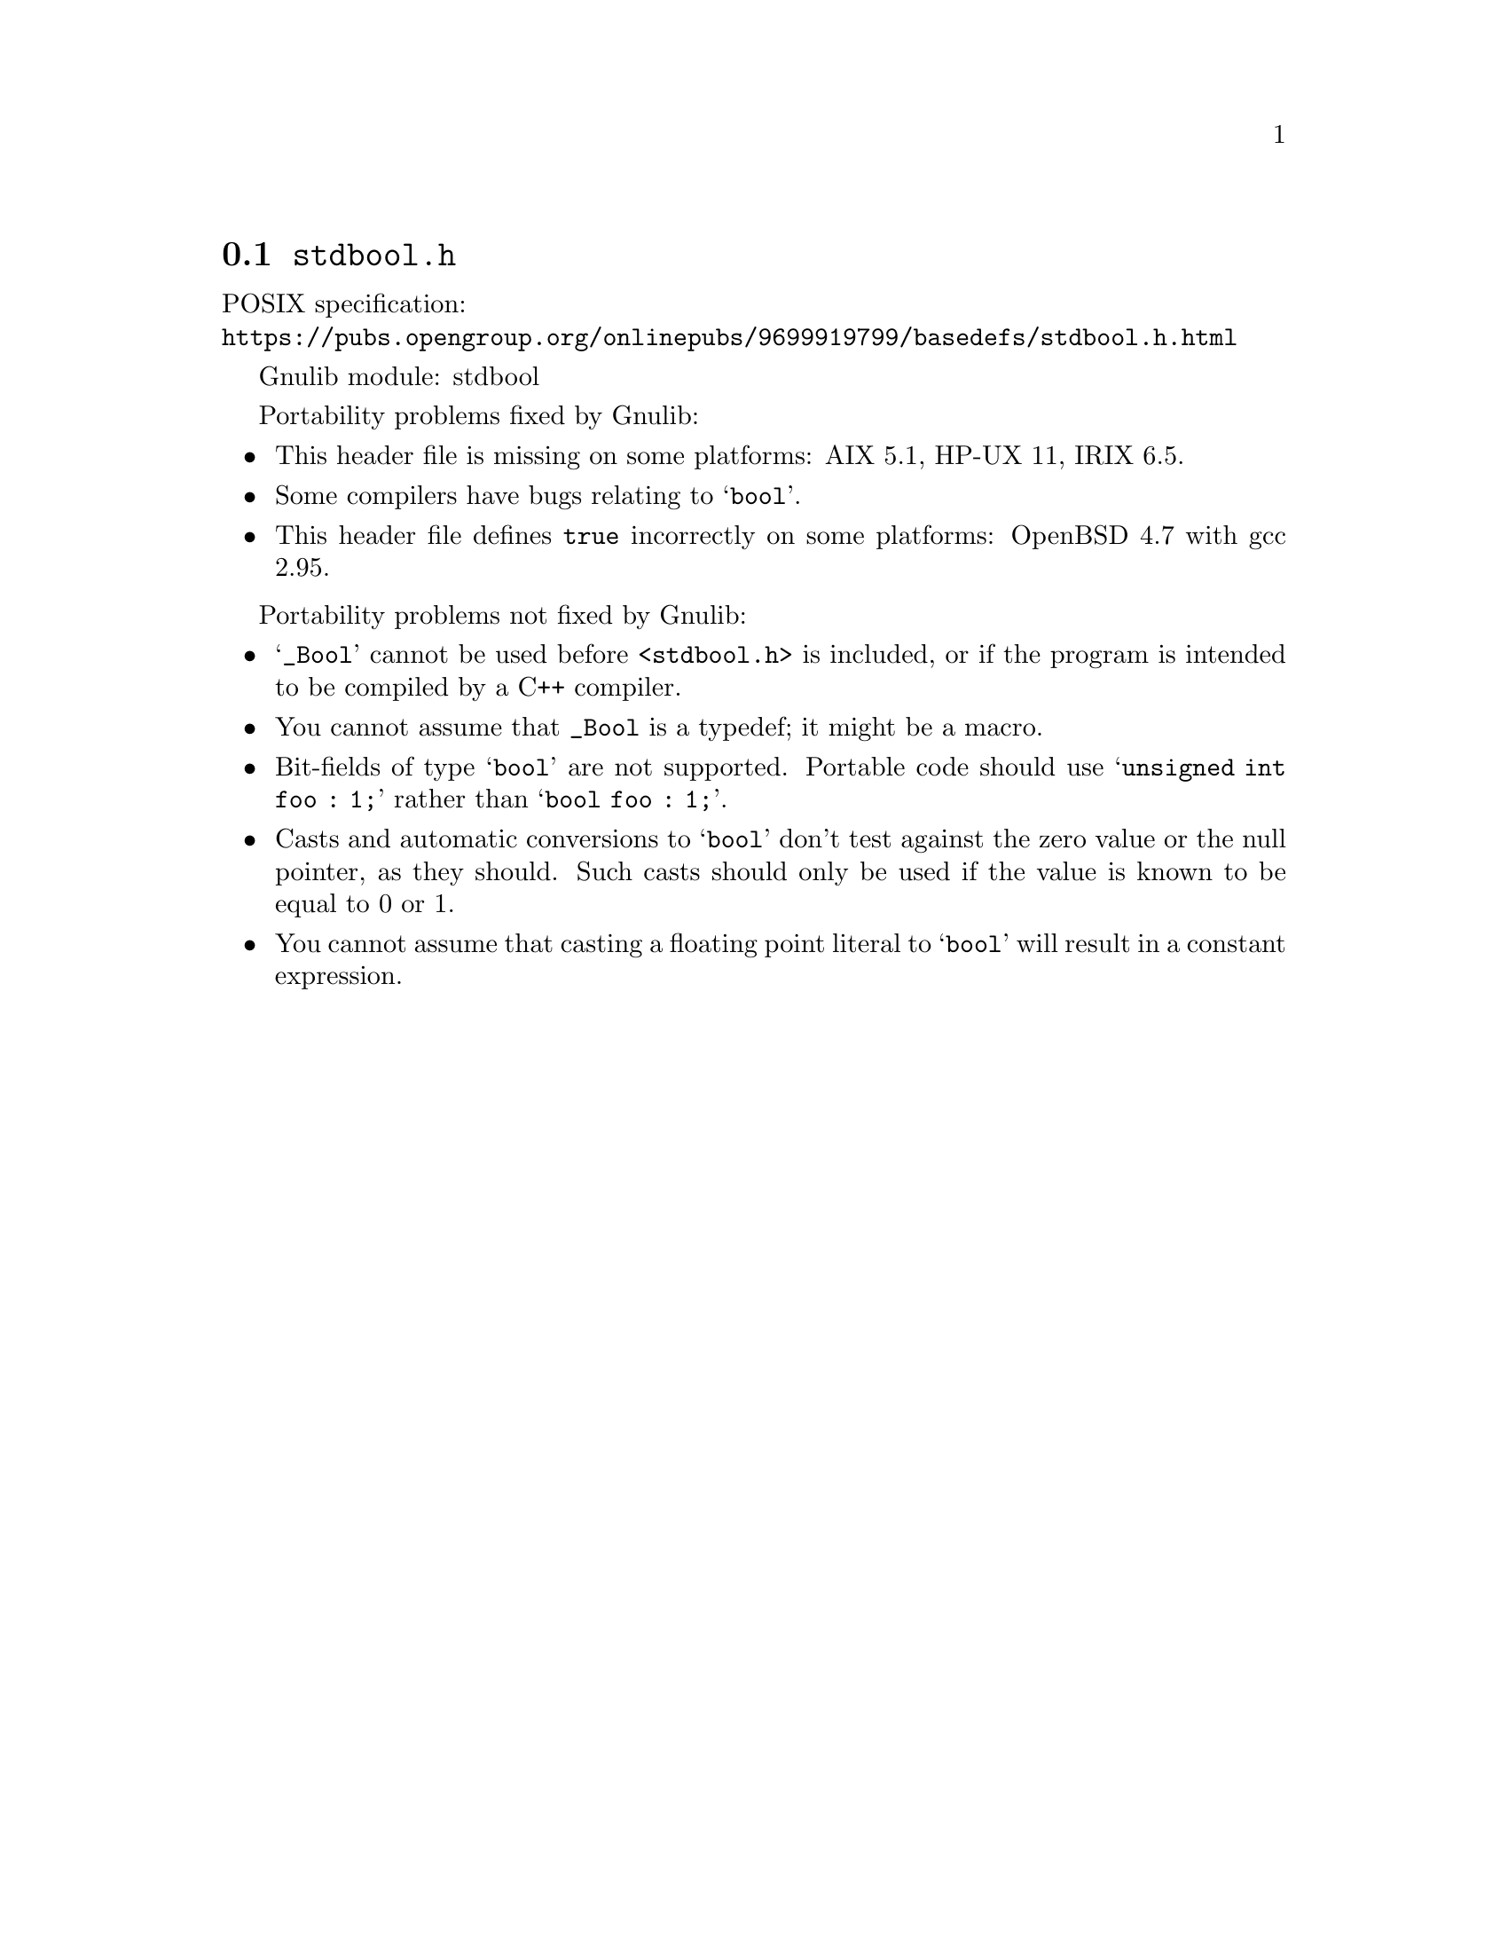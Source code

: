 @node stdbool.h
@section @file{stdbool.h}

POSIX specification:@* @url{https://pubs.opengroup.org/onlinepubs/9699919799/basedefs/stdbool.h.html}

Gnulib module: stdbool

Portability problems fixed by Gnulib:
@itemize
@item
This header file is missing on some platforms:
AIX 5.1, HP-UX 11, IRIX 6.5.
@item
Some compilers have bugs relating to @samp{bool}.
@item
This header file defines @code{true} incorrectly on some platforms:
OpenBSD 4.7 with gcc 2.95.
@end itemize

Portability problems not fixed by Gnulib:
@itemize
@item
@samp{_Bool} cannot be used before @code{<stdbool.h>} is included, or if
the program is intended to be compiled by a C++ compiler.
@item
You cannot assume that @code{_Bool} is a typedef; it might be a macro.
@item
Bit-fields of type @samp{bool} are not supported.  Portable code
should use @samp{unsigned int foo : 1;} rather than @samp{bool foo : 1;}.
@item
Casts and automatic conversions to @samp{bool} don't test against the
zero value or the null pointer, as they should.  Such casts should only
be used if the value is known to be equal to 0 or 1.
@item
You cannot assume that casting a floating point literal to @samp{bool} will
result in a constant expression.
@end itemize
